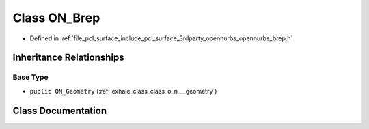 .. _exhale_class_class_o_n___brep:

Class ON_Brep
=============

- Defined in :ref:`file_pcl_surface_include_pcl_surface_3rdparty_opennurbs_opennurbs_brep.h`


Inheritance Relationships
-------------------------

Base Type
*********

- ``public ON_Geometry`` (:ref:`exhale_class_class_o_n___geometry`)


Class Documentation
-------------------


.. doxygenclass:: ON_Brep
   :members:
   :protected-members:
   :undoc-members: